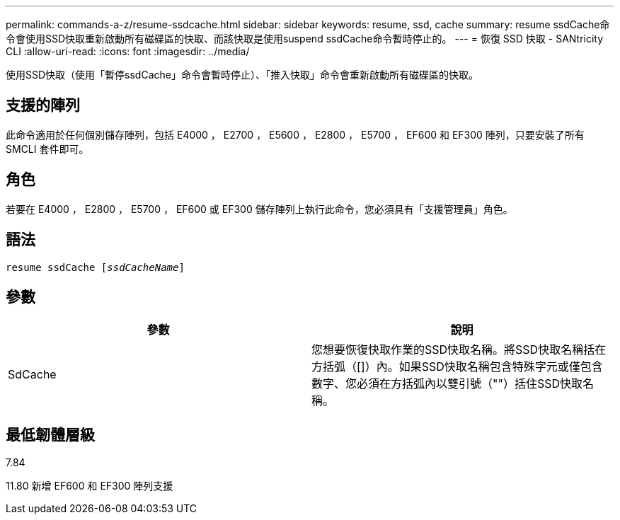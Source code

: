 ---
permalink: commands-a-z/resume-ssdcache.html 
sidebar: sidebar 
keywords: resume, ssd, cache 
summary: resume ssdCache命令會使用SSD快取重新啟動所有磁碟區的快取、而該快取是使用suspend ssdCache命令暫時停止的。 
---
= 恢復 SSD 快取 - SANtricity CLI
:allow-uri-read: 
:icons: font
:imagesdir: ../media/


[role="lead"]
使用SSD快取（使用「暫停ssdCache」命令會暫時停止）、「推入快取」命令會重新啟動所有磁碟區的快取。



== 支援的陣列

此命令適用於任何個別儲存陣列，包括 E4000 ， E2700 ， E5600 ， E2800 ， E5700 ， EF600 和 EF300 陣列，只要安裝了所有 SMCLI 套件即可。



== 角色

若要在 E4000 ， E2800 ， E5700 ， EF600 或 EF300 儲存陣列上執行此命令，您必須具有「支援管理員」角色。



== 語法

[source, cli, subs="+macros"]
----
resume ssdCache pass:quotes[[_ssdCacheName_]]
----


== 參數

|===
| 參數 | 說明 


 a| 
SdCache
 a| 
您想要恢復快取作業的SSD快取名稱。將SSD快取名稱括在方括弧（[]）內。如果SSD快取名稱包含特殊字元或僅包含數字、您必須在方括弧內以雙引號（""）括住SSD快取名稱。

|===


== 最低韌體層級

7.84

11.80 新增 EF600 和 EF300 陣列支援
